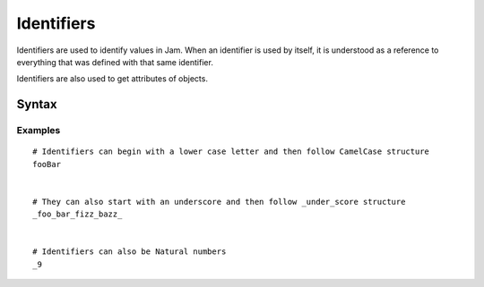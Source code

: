 .. _jam-identifiers:

Identifiers
###########

Identifiers are used to identify values in Jam. When an identifier is used by
itself, it is understood as a reference to everything that was defined with that
same identifier.

Identifiers are also used to get attributes of objects.

Syntax
======

.. productionlist::
    Identifier: ([a-zA-Z_][a-zA-Z_0-9]*)
    Attribute: `Value` "." `Identifier`

Examples
--------
::

    # Identifiers can begin with a lower case letter and then follow CamelCase structure
    fooBar


    # They can also start with an underscore and then follow _under_score structure
    _foo_bar_fizz_bazz_


    # Identifiers can also be Natural numbers
    _9
